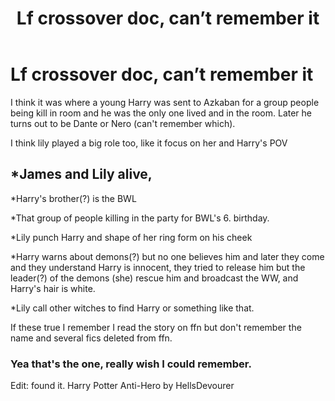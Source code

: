 #+TITLE: Lf crossover doc, can’t remember it

* Lf crossover doc, can’t remember it
:PROPERTIES:
:Author: gaoten89men
:Score: 3
:DateUnix: 1555214235.0
:DateShort: 2019-Apr-14
:FlairText: Request
:END:
I think it was where a young Harry was sent to Azkaban for a group people being kill in room and he was the only one lived and in the room. Later he turns out to be Dante or Nero (can't remember which).

I think lily played a big role too, like it focus on her and Harry's POV


** *James and Lily alive,

*Harry's brother(?) is the BWL

*That group of people killing in the party for BWL's 6. birthday.

*Lily punch Harry and shape of her ring form on his cheek

*Harry warns about demons(?) but no one believes him and later they come and they understand Harry is innocent, they tried to release him but the leader(?) of the demons (she) rescue him and broadcast the WW, and Harry's hair is white.

*Lily call other witches to find Harry or something like that.

If these true I remember I read the story on ffn but don't remember the name and several fics deleted from ffn.
:PROPERTIES:
:Author: Mindovin
:Score: 1
:DateUnix: 1555238779.0
:DateShort: 2019-Apr-14
:END:

*** Yea that's the one, really wish I could remember.

Edit: found it. Harry Potter Anti-Hero by HellsDevourer
:PROPERTIES:
:Author: gaoten89men
:Score: 1
:DateUnix: 1555289210.0
:DateShort: 2019-Apr-15
:END:
